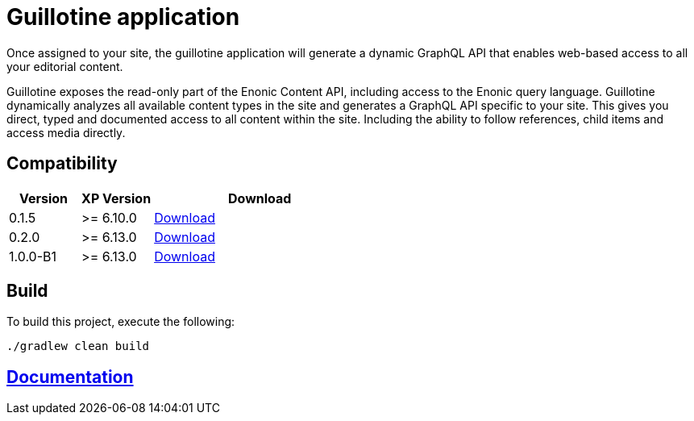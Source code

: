 = Guillotine application

Once assigned to your site, 
the guillotine application will generate a dynamic GraphQL API that enables web-based access to all your editorial content.

Guillotine exposes the read-only part of the Enonic Content API, including access to the Enonic query language. 
Guillotine dynamically analyzes all available content types in the site and generates a GraphQL API specific to your site. 
This gives you direct, typed and documented access to all content within the site. Including the ability to follow references, 
child items and access media directly.

== Compatibility

[cols="1,1,3", options="header"]
|===
|Version 
|XP Version
|Download

|0.1.5
|>= 6.10.0
|http://repo.enonic.com/public/com/enonic/app/guillotine/0.1.5/guillotine-0.1.5.jar[Download]

|0.2.0
|>= 6.13.0
|http://repo.enonic.com/public/com/enonic/app/guillotine/0.2.0/guillotine-0.2.0.jar[Download]

|1.0.0-B1
|>= 6.13.0
|http://repo.enonic.com/public/com/enonic/app/guillotine/1.0.0-B1/guillotine-1.0.0-B1.jar[Download]
|===

== Build

To build this project, execute the following:

[source,bash]
----
./gradlew clean build
----

== link:docs/index.adoc[Documentation]
